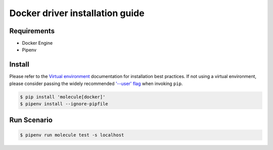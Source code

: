 *******
Docker driver installation guide
*******

Requirements
============

* Docker Engine
* Pipenv

Install
=======

Please refer to the `Virtual environment`_ documentation for installation best
practices. If not using a virtual environment, please consider passing the
widely recommended `'--user' flag`_ when invoking ``pip``.

.. _Virtual environment: https://virtualenv.pypa.io/en/latest/
.. _'--user' flag: https://packaging.python.org/tutorials/installing-packages/#installing-to-the-user-site

.. code-block:: bash

    $ pip install 'molecule[docker]'
    $ pipenv install --ignore-pipfile

Run Scenario
============

.. code-block:: bash

    $ pipenv run molecule test -s localhost